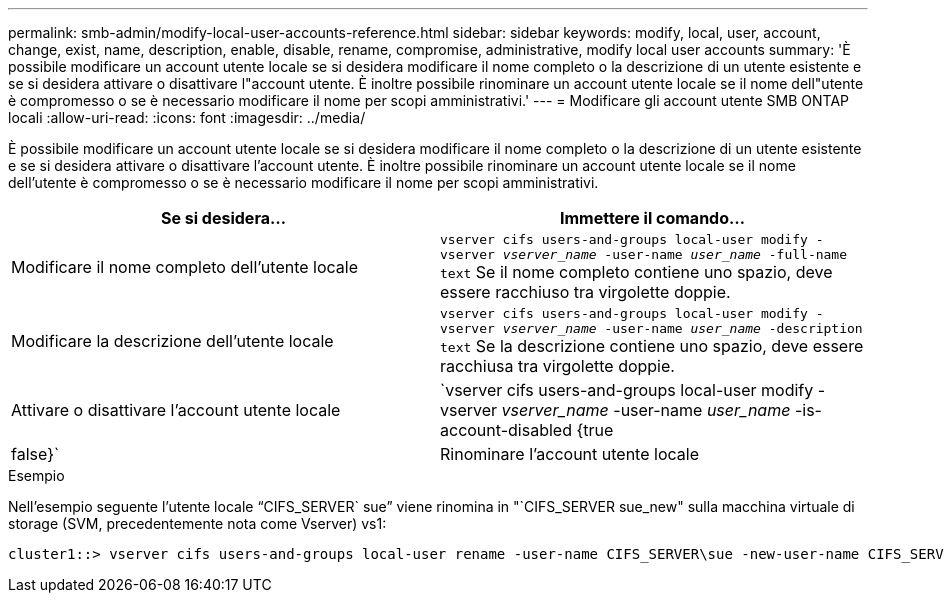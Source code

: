 ---
permalink: smb-admin/modify-local-user-accounts-reference.html 
sidebar: sidebar 
keywords: modify, local, user, account, change, exist, name, description, enable, disable, rename, compromise, administrative, modify local user accounts 
summary: 'È possibile modificare un account utente locale se si desidera modificare il nome completo o la descrizione di un utente esistente e se si desidera attivare o disattivare l"account utente. È inoltre possibile rinominare un account utente locale se il nome dell"utente è compromesso o se è necessario modificare il nome per scopi amministrativi.' 
---
= Modificare gli account utente SMB ONTAP locali
:allow-uri-read: 
:icons: font
:imagesdir: ../media/


[role="lead"]
È possibile modificare un account utente locale se si desidera modificare il nome completo o la descrizione di un utente esistente e se si desidera attivare o disattivare l'account utente. È inoltre possibile rinominare un account utente locale se il nome dell'utente è compromesso o se è necessario modificare il nome per scopi amministrativi.

|===
| Se si desidera... | Immettere il comando... 


 a| 
Modificare il nome completo dell'utente locale
 a| 
`vserver cifs users-and-groups local-user modify -vserver _vserver_name_ -user-name _user_name_ ‑full-name text` Se il nome completo contiene uno spazio, deve essere racchiuso tra virgolette doppie.



 a| 
Modificare la descrizione dell'utente locale
 a| 
`vserver cifs users-and-groups local-user modify -vserver _vserver_name_ -user-name _user_name_ ‑description text` Se la descrizione contiene uno spazio, deve essere racchiusa tra virgolette doppie.



 a| 
Attivare o disattivare l'account utente locale
 a| 
`vserver cifs users-and-groups local-user modify -vserver _vserver_name_ -user-name _user_name_ -is-account-disabled {true|false}`



 a| 
Rinominare l'account utente locale
 a| 
`vserver cifs users-and-groups local-user rename -vserver _vserver_name_ -user-name _user_name_ -new-user-name _new_user_name_` Quando si rinomina un utente locale, il nuovo nome utente deve rimanere associato allo stesso server CIFS del vecchio nome utente.

|===
.Esempio
Nell'esempio seguente l'utente locale "`CIFS_SERVER` sue`" viene rinomina in "`CIFS_SERVER sue_new" sulla macchina virtuale di storage (SVM, precedentemente nota come Vserver) vs1:

[listing]
----
cluster1::> vserver cifs users-and-groups local-user rename -user-name CIFS_SERVER\sue -new-user-name CIFS_SERVER\sue_new -vserver vs1
----